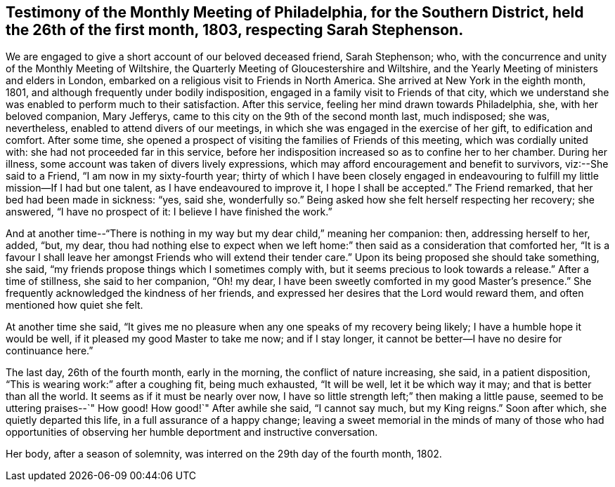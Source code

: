 [#testimony2, short="Testimony of Philadelphia Meeting"]
== Testimony of the Monthly Meeting of Philadelphia, for the Southern District, held the 26th of the first month, 1803, respecting Sarah Stephenson.

We are engaged to give a short account of our beloved deceased friend, Sarah Stephenson;
who, with the concurrence and unity of the Monthly Meeting of Wiltshire,
the Quarterly Meeting of Gloucestershire and Wiltshire,
and the Yearly Meeting of ministers and elders in London,
embarked on a religious visit to Friends in North America.
She arrived at New York in the eighth month, 1801,
and although frequently under bodily indisposition,
engaged in a family visit to Friends of that city,
which we understand she was enabled to perform much to their satisfaction.
After this service, feeling her mind drawn towards Philadelphia, she,
with her beloved companion, Mary Jefferys,
came to this city on the 9th of the second month last, much indisposed; she was,
nevertheless, enabled to attend divers of our meetings,
in which she was engaged in the exercise of her gift, to edification and comfort.
After some time,
she opened a prospect of visiting the families of Friends of this meeting,
which was cordially united with: she had not proceeded far in this service,
before her indisposition increased so as to confine her to her chamber.
During her illness, some account was taken of divers lively expressions,
which may afford encouragement and benefit to survivors, viz:--She said to a Friend,
"`I am now in my sixty-fourth year;
thirty of which I have been closely engaged in endeavouring
to fulfill my little mission--If I had but one talent,
as I have endeavoured to improve it, I hope I shall be accepted.`"
The Friend remarked, that her bed had been made in sickness: "`yes, said she,
wonderfully so.`"
Being asked how she felt herself respecting her recovery; she answered,
"`I have no prospect of it: I believe I have finished the work.`"

And at another time--"`There is nothing in my way but my dear child,`" meaning her companion:
then, addressing herself to her, added, "`but, my dear,
thou had nothing else to expect when we left home:`"
then said as a consideration that comforted her,
"`It is a favour I shall leave her amongst Friends who will extend their tender care.`"
Upon its being proposed she should take something, she said,
"`my friends propose things which I sometimes comply with,
but it seems precious to look towards a release.`"
After a time of stillness, she said to her companion, "`Oh! my dear,
I have been sweetly comforted in my good Master`'s presence.`"
She frequently acknowledged the kindness of her friends,
and expressed her desires that the Lord would reward them,
and often mentioned how quiet she felt.

At another time she said,
"`It gives me no pleasure when any one speaks of my recovery being likely;
I have a humble hope it would be well, if it pleased my good Master to take me now;
and if I stay longer, it cannot be better--I have no desire for continuance here.`"

The last day, 26th of the fourth month, early in the morning,
the conflict of nature increasing, she said, in a patient disposition,
"`This is wearing work:`" after a coughing fit, being much exhausted, "`It will be well,
let it be which way it may; and that is better than all the world.
It seems as if it must be nearly over now,
I have so little strength left;`" then making a little pause,
seemed to be uttering praises--`" How good!
How good!`"
After awhile she said, "`I cannot say much, but my King reigns.`"
Soon after which, she quietly departed this life, in a full assurance of a happy change;
leaving a sweet memorial in the minds of many of those who had opportunities
of observing her humble deportment and instructive conversation.

Her body, after a season of solemnity, was interred on the 29th day of the fourth month,
1802.
